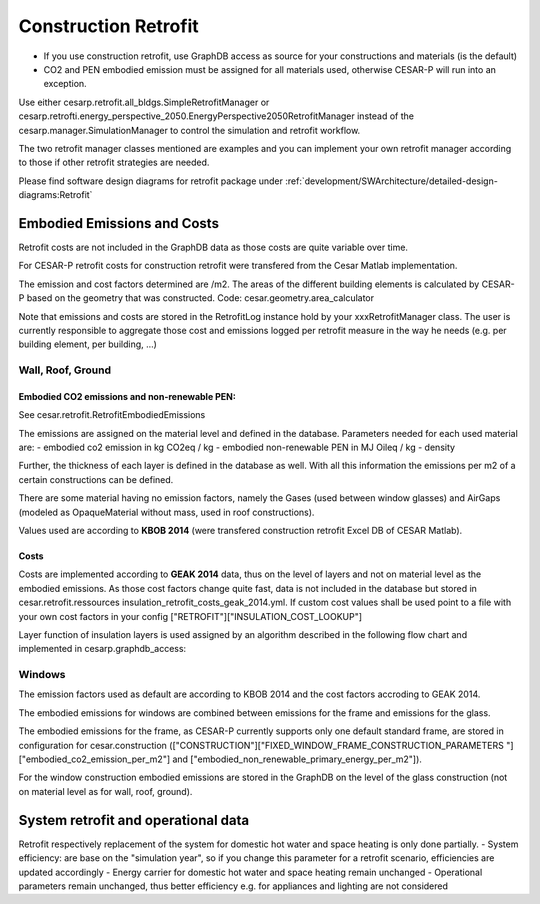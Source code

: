 
.. _construction_retrofit:

======================
Construction Retrofit
======================

- If you use construction retrofit, use GraphDB access as source for your constructions and materials (is the default)
- CO2 and PEN embodied emission must be assigned for all materials used, otherwise CESAR-P will run into an exception.

Use either cesarp.retrofit.all_bldgs.SimpleRetrofitManager or 
cesarp.retrofti.energy_perspective_2050.EnergyPerspective2050RetrofitManager 
instead of the cesarp.manager.SimulationManager to control the simulation and retrofit workflow. 

The two retrofit manager classes mentioned are examples and you can implement your own retrofit manager 
according to those if other retrofit strategies are needed.

Please find software design diagrams for retrofit package under 
:ref:`development/SWArchitecture/detailed-design-diagrams:Retrofit`

Embodied Emissions and Costs
============================
Retrofit costs are not included in the GraphDB data as those costs are quite variable over time.

For CESAR-P retrofit costs for construction retrofit were transfered from the Cesar Matlab implementation.

The emission and cost factors determined are /m2. The areas of the different building elements is calculated by
CESAR-P based on the geometry that was constructed. Code: cesar.geometry.area_calculator

Note that emissions and costs are stored in the RetrofitLog instance hold by your xxxRetrofitManager class. 
The user is currently responsible to aggregate those cost and emissions logged per retrofit measure 
in the way he needs (e.g. per building element, per building, ...)

Wall, Roof, Ground
------------------


Embodied CO2 emissions and non-renewable PEN:
~~~~~~~~~~~~~~~~~~~~~~~~~~~~~~~~~~~~~~~~~~~~~~
See cesar.retrofit.RetrofitEmbodiedEmissions

The emissions are assigned on the material level and defined in the database. Parameters needed for each used material are:
- embodied co2 emission in kg CO2eq / kg  
- embodied non-renewable PEN in MJ Oileq / kg
- density

Further, the thickness of each layer is defined in the database as well. With all this information the emissions per m2 of a certain constructions can be defined.

There are some material having no emission factors, namely the Gases (used between window glasses) and AirGaps
(modeled as OpaqueMaterial without mass, used in roof constructions).

Values used are according to **KBOB 2014** (were transfered construction retrofit Excel DB of CESAR Matlab).

Costs
~~~~~~~
Costs are implemented according to **GEAK 2014** data, thus on the level of layers and not on material level as the embodied
emissions. As those cost factors change quite fast, data is not included in the database but stored in cesar.retrofit.ressources insulation_retrofit_costs_geak_2014.yml.
If custom cost values shall be used point to a file with your own cost factors in your config ["RETROFIT"]["INSULATION_COST_LOOKUP"]

Layer function of insulation layers is used assigned by an algorithm described in the following flow chart and implemented in cesarp.graphdb_access:

.. figure:: ./diagrams/LayerFunction-mapping.jpg

Windows
-------
The emission factors used as default are according to KBOB 2014 and the cost factors accroding to GEAK 2014. 

The embodied emissions for windows are combined between emissions for the frame and emissions for the glass.

The embodied emissions for the frame, as CESAR-P currently supports only one default standard frame, are stored in
configuration for cesar.construction (["CONSTRUCTION"]["FIXED_WINDOW_FRAME_CONSTRUCTION_PARAMETERS
"]["embodied_co2_emission_per_m2"] and ["embodied_non_renewable_primary_energy_per_m2"]).

For the window construction embodied emissions are stored in the GraphDB on the level of the glass construction (not
on material level as for wall, roof, ground).

System retrofit and operational data
============================================

Retrofit respectively replacement of the system for domestic hot water and space heating is only done partially. 
- System efficiency: are base on the "simulation year", so if you change this parameter for a retrofit scenario, efficiencies are updated accordingly
- Energy carrier for domestic hot water and space heating remain unchanged
- Operational parameters remain unchanged, thus better efficiency e.g. for appliances and lighting are not considered